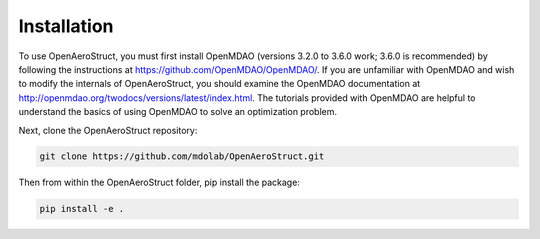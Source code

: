 .. _Installation:

Installation
============

To use OpenAeroStruct, you must first install OpenMDAO (versions 3.2.0 to 3.6.0 work; 3.6.0 is recommended) by following the instructions at https://github.com/OpenMDAO/OpenMDAO/.
If you are unfamiliar with OpenMDAO and wish to modify the internals of OpenAeroStruct, you should examine the OpenMDAO documentation at http://openmdao.org/twodocs/versions/latest/index.html. The tutorials provided with OpenMDAO are helpful to understand the basics of using OpenMDAO to solve an optimization problem.

Next, clone the OpenAeroStruct repository:

.. code-block:: bash

    git clone https://github.com/mdolab/OpenAeroStruct.git

Then from within the OpenAeroStruct folder, pip install the package:

.. code-block:: bash

    pip install -e .
